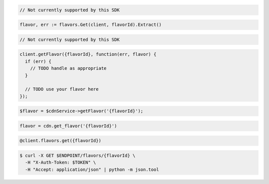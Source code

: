 .. code-block:: csharp

  // Not currently supported by this SDK

.. code-block:: go

  flavor, err := flavors.Get(client, flavorId).Extract()

.. code-block:: java

  // Not currently supported by this SDK

.. code-block:: javascript

  client.getFlavor({flavorId}, function(err, flavor) {
    if (err) {
      // TODO handle as appropriate
    }

    // TODO use your flavor here
  });

.. code-block:: php

  $flavor = $cdnService->getFlavor('{flavorId}');

.. code-block:: python

  flavor = cdn.get_flavor('{flavorId}')

.. code-block:: ruby

  @client.flavors.get({flavorId})

.. code-block:: sh

  $ curl -X GET $ENDPOINT/flavors/{flavorId} \
    -H "X-Auth-Token: $TOKEN" \
    -H "Accept: application/json" | python -m json.tool
